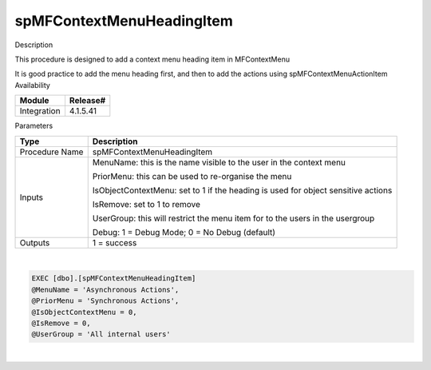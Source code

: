 spMFContextMenuHeadingItem
==========================

.. container:: confluence-information-macro has-no-icon confluence-information-macro-information

   Description

   .. container:: confluence-information-macro-body

      This procedure is designed to add a context menu heading item in
      MFContextMenu

      It is good practice to add the menu heading first, and then to add
      the actions using spMFContextMenuActionItem

.. container:: confluence-information-macro confluence-information-macro-information

   Availability

   .. container:: confluence-information-macro-body

      .. container:: table-wrap

         =========== ========
         Module      Release#
         =========== ========
         Integration 4.1.5.41
         =========== ========

.. container:: confluence-information-macro confluence-information-macro-information

   Parameters

   .. container:: confluence-information-macro-body

      .. container:: table-wrap

         ============== =================================================================================
         Type           Description
         ============== =================================================================================
         Procedure Name spMFContextMenuHeadingItem
         Inputs         MenuName: this is the name visible to the user in the context menu
                       
                        PriorMenu: this can be used to re-organise the menu
                       
                        IsObjectContextMenu: set to 1 if the heading is used for object sensitive actions
                       
                        IsRemove: set to 1 to remove
                       
                        UserGroup: this will restrict the menu item for to the users in the usergroup
                       
                        Debug: 1 = Debug Mode; 0 = No Debug (default)
         Outputs        1 = success
         ============== =================================================================================

| 

.. container:: code panel pdl

   .. container:: codeContent panelContent pdl

      .. code:: sql

         EXEC [dbo].[spMFContextMenuHeadingItem] 
         @MenuName = 'Asynchronous Actions', 
         @PriorMenu = 'Synchronous Actions', 
         @IsObjectContextMenu = 0, 
         @IsRemove = 0, 
         @UserGroup = 'All internal users' 

| 
